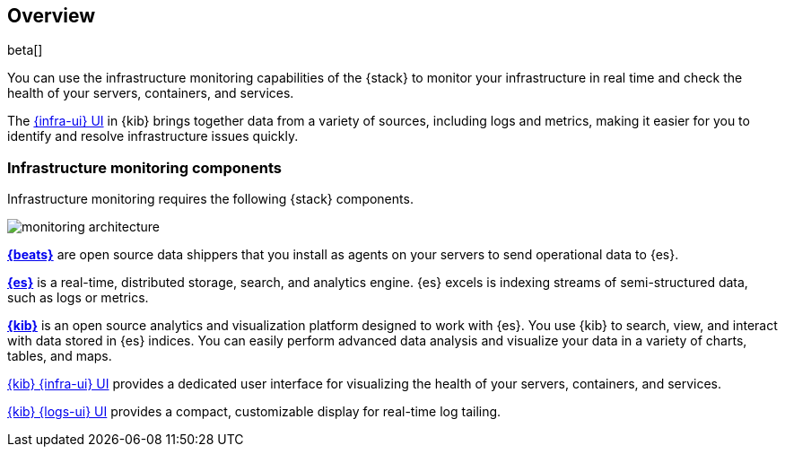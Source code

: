 [[infrastructure-monitoring-overview]]
[role="xpack"]
== Overview

beta[]

You can use the infrastructure monitoring capabilities of the {stack} to monitor your
infrastructure in real time and check the health of your servers, containers,
and services.

The <<infrastructure-ui-overview,{infra-ui} UI>> in {kib} brings together data
from a variety of sources, including logs and metrics, making it easier for you
to identify and resolve infrastructure issues quickly.

[float]
=== Infrastructure monitoring components

Infrastructure monitoring requires the following {stack} components.

image::monitoring-architecture.png[]

*https://www.elastic.co/products/beats[{beats}]* are open source data
shippers that you install as agents on your servers to send operational data to
{es}.

*https://www.elastic.co/products/elasticsearch[{es}]* is a real-time,
distributed storage, search, and analytics engine. {es} excels is indexing
streams of semi-structured data, such as logs or metrics.

*https://www.elastic.co/products/kibana[{kib}]* is an open source analytics and
visualization platform designed to work with {es}. You use {kib} to search,
view, and interact with data stored in {es} indices. You can easily perform
advanced data analysis and visualize your data in a variety of charts, tables,
and maps.

<<infrastructure-ui-overview,{kib} {infra-ui} UI>> provides a
dedicated user interface for visualizing the health of your servers,
containers, and services.

<<logs-ui-overview,{kib} {logs-ui} UI>> provides a compact,
customizable display for real-time log tailing.

